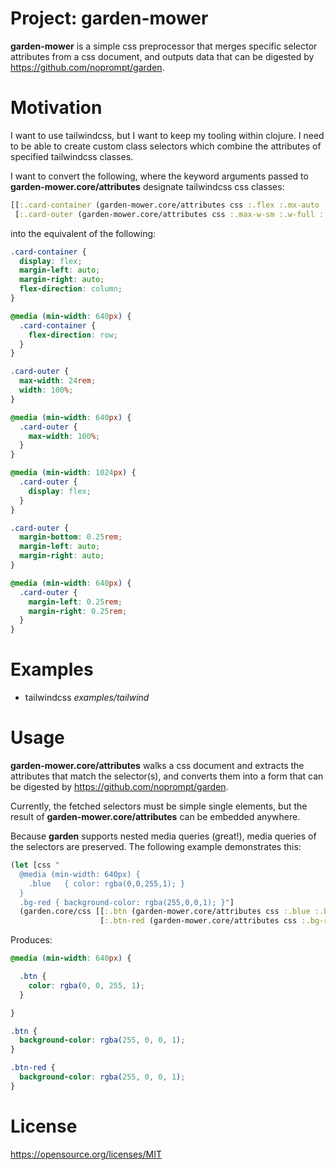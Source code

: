 * Project: garden-mower

*garden-mower* is a simple css preprocessor that merges specific selector attributes from a css document, and outputs data that can be digested by [[https://github.com/noprompt/garden]].

* Motivation

I want to use tailwindcss, but I want to keep my tooling within clojure. I need to be able to
create custom class selectors which combine the attributes of specified tailwindcss classes.

I want to convert the following, where the keyword arguments passed to *garden-mower.core/attributes* designate tailwindcss css classes:

#+BEGIN_SRC clojure
[[:.card-container (garden-mower.core/attributes css :.flex :.mx-auto :.flex-col :.sm:flex-row)]
 [:.card-outer (garden-mower.core/attributes css :.max-w-sm :.w-full :.sm:max-w-full :.lg:flex :.mb-1 :.mx-auto :.sm:mx-1)]]
#+END_SRC

into the equivalent of the following:

#+BEGIN_SRC css
.card-container {
  display: flex;
  margin-left: auto;
  margin-right: auto;
  flex-direction: column;
}

@media (min-width: 640px) {
  .card-container {
    flex-direction: row;
  }
}

.card-outer {
  max-width: 24rem;
  width: 100%;
}

@media (min-width: 640px) {
  .card-outer {
    max-width: 100%;
  }
}

@media (min-width: 1024px) {
  .card-outer {
    display: flex;
  }
}

.card-outer {
  margin-bottom: 0.25rem;
  margin-left: auto;
  margin-right: auto;
}

@media (min-width: 640px) {
  .card-outer {
    margin-left: 0.25rem;
    margin-right: 0.25rem;
  }
}
#+END_SRC

* Examples

- tailwindcss [[examples/tailwind]]

* Usage

*garden-mower.core/attributes* walks a css document and extracts the attributes that match the selector(s), and converts them into a form that can be digested by [[https://github.com/noprompt/garden]].

Currently, the fetched selectors must be simple single elements, but the result of *garden-mower.core/attributes* can be embedded anywhere.

Because *garden* supports nested media queries (great!), media queries of the selectors are preserved. The following example demonstrates this:

#+BEGIN_SRC clojure
  (let [css "
    @media (min-width: 640px) {
      .blue   { color: rgba(0,0,255,1); }
    }
    .bg-red { background-color: rgba(255,0,0,1); }"]
    (garden.core/css [[:.btn (garden-mower.core/attributes css :.blue :.bg-red)]
                      [:.btn-red (garden-mower.core/attributes css :.bg-red)]]))
#+END_SRC

Produces:

#+BEGIN_SRC css
@media (min-width: 640px) {

  .btn {
    color: rgba(0, 0, 255, 1);
  }

}

.btn {
  background-color: rgba(255, 0, 0, 1);
}

.btn-red {
  background-color: rgba(255, 0, 0, 1);
}
#+END_SRC

* License

https://opensource.org/licenses/MIT
